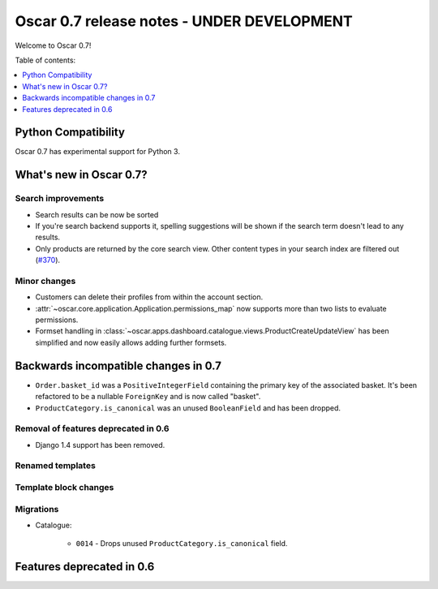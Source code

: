 ===========================================
Oscar 0.7 release notes - UNDER DEVELOPMENT
===========================================

Welcome to Oscar 0.7!

Table of contents:

.. contents::
    :local:
    :depth: 1

Python Compatibility
=====================

Oscar 0.7 has experimental support for Python 3.

What's new in Oscar 0.7?
========================

Search improvements
~~~~~~~~~~~~~~~~~~~

* Search results can be now be sorted

* If you're search backend supports it, spelling suggestions will be shown if
  the search term doesn't lead to any results.

* Only products are returned by the core search view.  Other content types in
  your search index are filtered out (`#370`_).

.. _`#370`: https://github.com/tangentlabs/django-oscar/issues/370

Minor changes
~~~~~~~~~~~~~

* Customers can delete their profiles from within the account section.

* :attr:`~oscar.core.application.Application.permissions_map` now supports more than two
  lists to evaluate permissions.

* Formset handling in
  :class:`~oscar.apps.dashboard.catalogue.views.ProductCreateUpdateView` has
  been simplified and now easily allows adding further formsets.

Backwards incompatible changes in 0.7
=====================================

* ``Order.basket_id`` was a ``PositiveIntegerField`` containing the primary key of the
  associated basket. It's been refactored to be a nullable ``ForeignKey`` and
  is now called "basket".

* ``ProductCategory.is_canonical`` was an unused ``BooleanField`` and has been
  dropped.

Removal of features deprecated in 0.6
~~~~~~~~~~~~~~~~~~~~~~~~~~~~~~~~~~~~~

* Django 1.4 support has been removed.

Renamed templates
~~~~~~~~~~~~~~~~~

Template block changes
~~~~~~~~~~~~~~~~~~~~~~

Migrations
~~~~~~~~~~

* Catalogue:

    - ``0014`` - Drops unused ``ProductCategory.is_canonical`` field.

Features deprecated in 0.6
==========================

